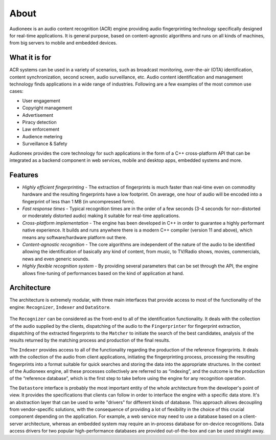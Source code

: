 
About
=====

Audioneex is an audio content recognition (ACR) engine providing audio fingerprinting 
technology specifically designed for real-time applications. It is general purpose, 
based on content-agnostic algorithms and runs on all kinds of machines, from big 
servers to mobile and embedded devices.


What it is for
--------------

ACR systems can be used in a variety of scenarios, such as broadcast monitoring, 
over-the-air (OTA) identification, content synchronization, second screen, audio 
surveillance, etc. Audio content identification and management technology finds 
applications in a wide range of industries. Following are a few examples of the 
most common use cases:

* User engagement
* Copyright management
* Advertisement
* Piracy detection
* Law enforcement
* Audience metering
* Surveillance & Safety

Audioneex provides the core technology for such applications in the form of a 
C++ cross-platform API that can be integrated as a backend component in web 
services, mobile and desktop apps, embedded systems and more.


Features
--------

* *Highly efficient fingerprinting* - The extraction of fingerprints is much faster 
  than real-time even on commodity hardware and the resulting fingerprints have a 
  low footprint. On average, one hour of audio will be encoded into a fingerprint 
  of less than 1 MB (in uncompressed form).
  
* *Fast response times* - Typical recognition times are in the order of a few 
  seconds (3-4 seconds for non-distorted or moderately distorted audio) making it 
  suitable for real-time applications.
  
* *Cross-platform implementation* - The engine has been developed in C++ in order
  to guarantee a highly performant native experience. It builds and runs anywhere
  there is a modern C++ compiler (version 11 and above), which means any 
  software/hardware platform out there.

* *Content-agnostic recognition* - The core algorithms are independent of the 
  nature of the audio to be identified allowing the identification of basically 
  any kind of content, from music, to TV/Radio shows, movies, commercials, 
  news and even generic sounds.
  
* *Highly flexible recognition system* - By providing several parameters that can
  be set through the API, the engine allows fine-tuning of performances based on 
  the kind of application at hand. 


Architecture
------------

The architecture is extremely modular, with three main interfaces that provide 
access to most of the functionality of the engine: ``Recognizer``, ``Indexer`` and 
``DataStore``.

.. figure:: _static/arch.png

The ``Recognizer`` can be considered as the front-end to all of the identification 
functionality. It deals with the collection of the audio supplied by the clients, 
dispatching of the audio to the ``Fingerprinter`` for fingerprint extraction, 
dispatching of the extracted fingerprints to the ``Matcher`` to initiate the search 
of the best candidates, analysis of the results returned by the matching process 
and production of the final results.

The ``Indexer`` provides access to all of the functionality regarding the production 
of the reference fingerprints. It deals with the collection of the audio from 
client applications, initiating the fingerprinting process, processing the 
resulting fingerprints into a format suitable for quick searches and storing the 
data into the appropriate structures. In the context of the Audioneex engine, 
all these processes collectively are referred to as “indexing”, and the outcome 
is the production of the “reference database”, which is the first step to take 
before using the engine for any recognition operation.

The ``Datastore`` interface is probably the most important entity of the whole 
architecture from the developer's point of view. It provides the specifications 
that clients can follow in order to interface the engine with a specific data 
store. It's an abstraction layer that can be used to write "drivers" for 
different kinds of database. 
This approach allows decoupling from vendor-specific solutions, with the 
consequence of providing a lot of flexibility in the choice of this crucial
component depending on the application. 
For example, a web service may need to use a database based on a client-server 
architecture, whereas an embedded system may require an in-process database for 
on-device recognitions. Data access drivers for two popular high-performance 
databases are provided out-of-the-box and can be used straight away.

